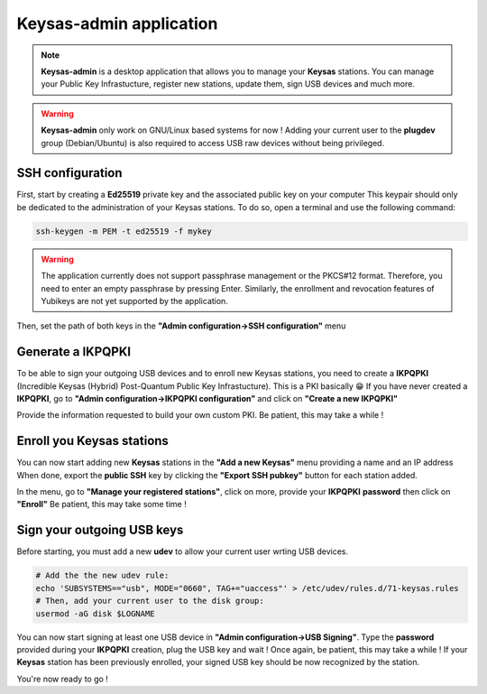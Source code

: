 
*************************
Keysas-admin application
*************************

.. note:: 

 **Keysas-admin** is a desktop application that allows you to manage your **Keysas** stations.
 You can manage your Public Key Infrastucture, register new stations, update them, sign USB devices and much more.

.. warning:: 

 **Keysas-admin** only work on GNU/Linux based systems for now !
 Adding your current user to the **plugdev** group (Debian/Ubuntu) is
 also required to access USB raw devices without being privileged.

SSH configuration
=================
First, start by creating a **Ed25519** private key and the associated public key on your computer
This keypair should only be dedicated to the administration of your Keysas stations. To do so, open a terminal and use the following command:

.. code-block:: shell-session
 
 ssh-keygen -m PEM -t ed25519 -f mykey

.. warning:: 
 The application currently does not support passphrase management or the PKCS#12 format. 
 Therefore, you need to enter an empty passphrase by pressing Enter. 
 Similarly, the enrollment and revocation features of Yubikeys are not yet supported by the application.

Then, set the path of both keys in the **"Admin configuration->SSH configuration"** menu

Generate a IKPQPKI
==================
To be able to sign your outgoing USB devices and to enroll new Keysas stations, you need to create a **IKPQPKI**
(Incredible Keysas (Hybrid) Post-Quantum Public Key Infrastucture). This is a PKI basically 😁
If you have never created a **IKPQPKI**, go to **"Admin configuration->IKPQPKI configuration"** and click on **"Create a new IKPQPKI"**

Provide the information requested to build your own custom PKI.
Be patient, this may take a while !

Enroll you Keysas stations
==========================
You can now start adding new **Keysas** stations in the **"Add a new Keysas"** menu providing a name and an IP address
When done, export the **public SSH** key by clicking the **"Export SSH pubkey"** button for each station added.

In the menu, go to **"Manage your registered stations"**, click on more, provide your **IKPQPKI** **password** then click on **"Enroll"**
Be patient, this may take some time !

Sign your outgoing USB keys
===========================
Before starting, you must add a new **udev** to allow your current user wrting USB devices.

.. code-block:: shell-session
 
 # Add the the new udev rule:
 echo 'SUBSYSTEMS=="usb", MODE="0660", TAG+="uaccess"' > /etc/udev/rules.d/71-keysas.rules
 # Then, add your current user to the disk group:
 usermod -aG disk $LOGNAME

You can now start signing at least one USB device in **"Admin configuration->USB Signing"**.
Type the **password** provided during your **IKPQPKI** creation, plug the USB key and wait !
Once again, be patient, this may take a while !
If your **Keysas** station has been previously enrolled, your signed USB key should be now recognized by the station.

You're now ready to go !

